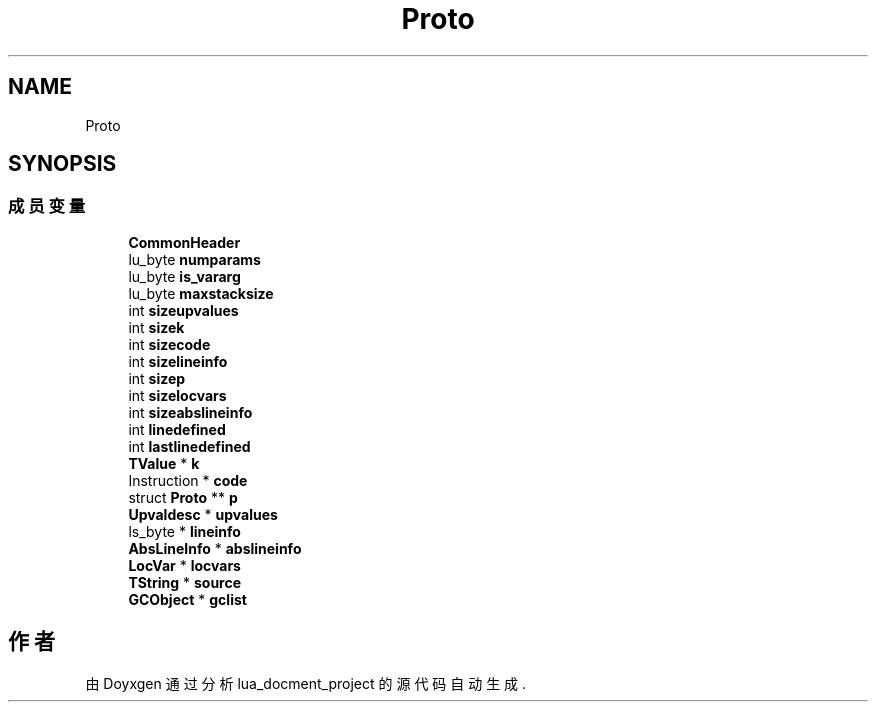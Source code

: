 .TH "Proto" 3 "2020年 九月 8日 星期二" "Version 1.0" "lua_docment_project" \" -*- nroff -*-
.ad l
.nh
.SH NAME
Proto
.SH SYNOPSIS
.br
.PP
.SS "成员变量"

.in +1c
.ti -1c
.RI "\fBCommonHeader\fP"
.br
.ti -1c
.RI "lu_byte \fBnumparams\fP"
.br
.ti -1c
.RI "lu_byte \fBis_vararg\fP"
.br
.ti -1c
.RI "lu_byte \fBmaxstacksize\fP"
.br
.ti -1c
.RI "int \fBsizeupvalues\fP"
.br
.ti -1c
.RI "int \fBsizek\fP"
.br
.ti -1c
.RI "int \fBsizecode\fP"
.br
.ti -1c
.RI "int \fBsizelineinfo\fP"
.br
.ti -1c
.RI "int \fBsizep\fP"
.br
.ti -1c
.RI "int \fBsizelocvars\fP"
.br
.ti -1c
.RI "int \fBsizeabslineinfo\fP"
.br
.ti -1c
.RI "int \fBlinedefined\fP"
.br
.ti -1c
.RI "int \fBlastlinedefined\fP"
.br
.ti -1c
.RI "\fBTValue\fP * \fBk\fP"
.br
.ti -1c
.RI "Instruction * \fBcode\fP"
.br
.ti -1c
.RI "struct \fBProto\fP ** \fBp\fP"
.br
.ti -1c
.RI "\fBUpvaldesc\fP * \fBupvalues\fP"
.br
.ti -1c
.RI "ls_byte * \fBlineinfo\fP"
.br
.ti -1c
.RI "\fBAbsLineInfo\fP * \fBabslineinfo\fP"
.br
.ti -1c
.RI "\fBLocVar\fP * \fBlocvars\fP"
.br
.ti -1c
.RI "\fBTString\fP * \fBsource\fP"
.br
.ti -1c
.RI "\fBGCObject\fP * \fBgclist\fP"
.br
.in -1c

.SH "作者"
.PP 
由 Doyxgen 通过分析 lua_docment_project 的 源代码自动生成\&.
